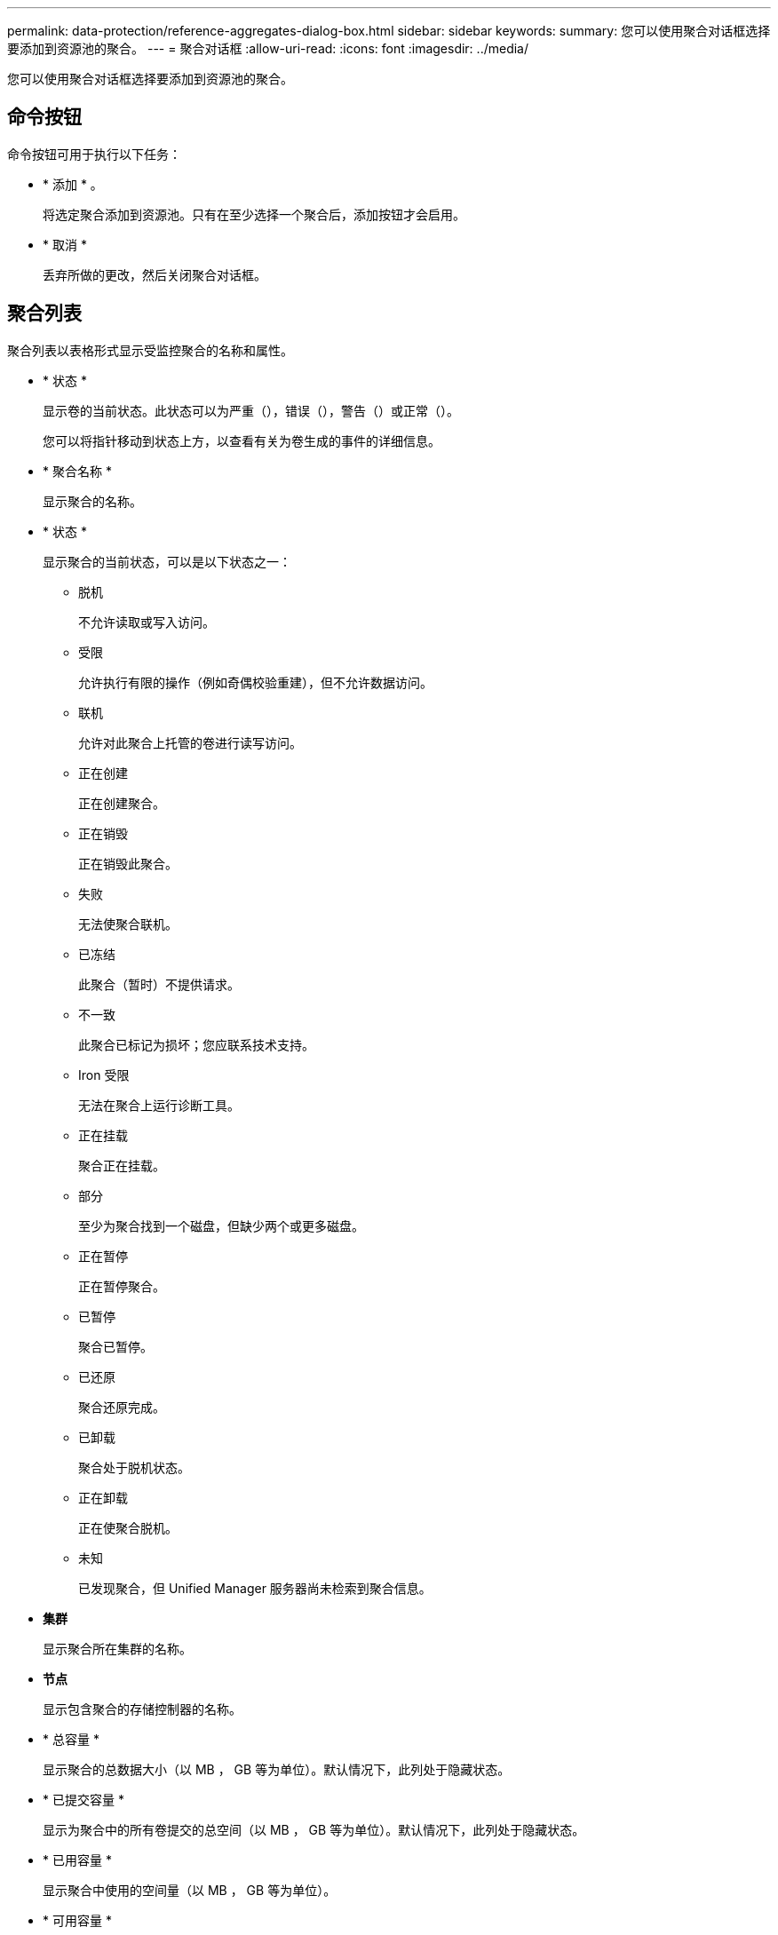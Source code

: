 ---
permalink: data-protection/reference-aggregates-dialog-box.html 
sidebar: sidebar 
keywords:  
summary: 您可以使用聚合对话框选择要添加到资源池的聚合。 
---
= 聚合对话框
:allow-uri-read: 
:icons: font
:imagesdir: ../media/


[role="lead"]
您可以使用聚合对话框选择要添加到资源池的聚合。



== 命令按钮

命令按钮可用于执行以下任务：

* * 添加 * 。
+
将选定聚合添加到资源池。只有在至少选择一个聚合后，添加按钮才会启用。

* * 取消 *
+
丢弃所做的更改，然后关闭聚合对话框。





== 聚合列表

聚合列表以表格形式显示受监控聚合的名称和属性。

* * 状态 *
+
显示卷的当前状态。此状态可以为严重（image:../media/sev-critical-um60.png[""]），错误（image:../media/sev-error-um60.png[""]），警告（image:../media/sev-warning-um60.png[""]）或正常（image:../media/sev-normal-um60.png[""]）。

+
您可以将指针移动到状态上方，以查看有关为卷生成的事件的详细信息。

* * 聚合名称 *
+
显示聚合的名称。

* * 状态 *
+
显示聚合的当前状态，可以是以下状态之一：

+
** 脱机
+
不允许读取或写入访问。

** 受限
+
允许执行有限的操作（例如奇偶校验重建），但不允许数据访问。

** 联机
+
允许对此聚合上托管的卷进行读写访问。

** 正在创建
+
正在创建聚合。

** 正在销毁
+
正在销毁此聚合。

** 失败
+
无法使聚合联机。

** 已冻结
+
此聚合（暂时）不提供请求。

** 不一致
+
此聚合已标记为损坏；您应联系技术支持。

** Iron 受限
+
无法在聚合上运行诊断工具。

** 正在挂载
+
聚合正在挂载。

** 部分
+
至少为聚合找到一个磁盘，但缺少两个或更多磁盘。

** 正在暂停
+
正在暂停聚合。

** 已暂停
+
聚合已暂停。

** 已还原
+
聚合还原完成。

** 已卸载
+
聚合处于脱机状态。

** 正在卸载
+
正在使聚合脱机。

** 未知
+
已发现聚合，但 Unified Manager 服务器尚未检索到聚合信息。



* *集群*
+
显示聚合所在集群的名称。

* *节点*
+
显示包含聚合的存储控制器的名称。

* * 总容量 *
+
显示聚合的总数据大小（以 MB ， GB 等为单位）。默认情况下，此列处于隐藏状态。

* * 已提交容量 *
+
显示为聚合中的所有卷提交的总空间（以 MB ， GB 等为单位）。默认情况下，此列处于隐藏状态。

* * 已用容量 *
+
显示聚合中使用的空间量（以 MB ， GB 等为单位）。

* * 可用容量 *
+
显示聚合中数据的可用空间量（以 MB ， GB 等为单位）。默认情况下，此列处于隐藏状态。

* * 可用 %*
+
显示聚合中数据可用空间的百分比。默认情况下，此列处于隐藏状态。

* * 已用 %*
+
显示聚合中数据所用空间的百分比。

* * RAID 类型 *
+
显示选定卷的 RAID 类型。RAID 类型可以是 RAID0 ， RAID4 ， RAID-DP ， RAID-TEC 或混合 RAID 。


